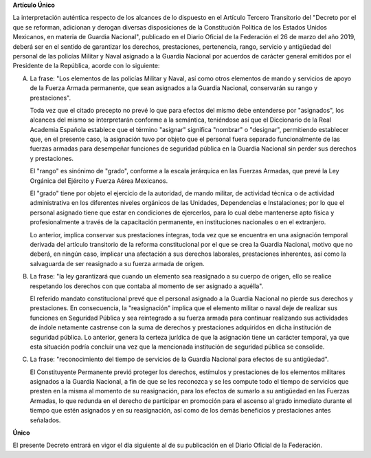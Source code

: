 **Artículo Único**

La interpretación auténtica respecto de los alcances de lo dispuesto en
el Artículo Tercero Transitorio del "Decreto por el que se reforman,
adicionan y derogan diversas disposiciones de la Constitución Política
de los Estados Unidos Mexicanos, en materia de Guardia Nacional",
publicado en el Diario Oficial de la Federación el 26 de marzo del año
2019, deberá ser en el sentido de garantizar los derechos, prestaciones,
pertenencia, rango, servicio y antigüedad del personal de las policías
Militar y Naval asignado a la Guardia Nacional por acuerdos de carácter
general emitidos por el Presidente de la República, acorde con lo
siguiente:

A. La frase: "Los elementos de las policías Militar y Naval, así como
   otros elementos de mando y servicios de apoyo de la Fuerza Armada
   permanente, que sean asignados a la Guardia Nacional, conservarán su
   rango y prestaciones".

   Toda vez que el citado precepto no prevé lo que para efectos del
   mismo debe entenderse por "asignados", los alcances del mismo se
   interpretarán conforme a la semántica, teniéndose así que el
   Diccionario de la Real Academia Española establece que el término
   "asignar" significa "nombrar" o "designar", permitiendo establecer
   que, en el presente caso, la asignación tuvo por objeto que el
   personal fuera separado funcionalmente de las fuerzas armadas para
   desempeñar funciones de seguridad pública en la Guardia Nacional sin
   perder sus derechos y prestaciones.

   El "rango" es sinónimo de "grado", conforme a la escala jerárquica en
   las Fuerzas Armadas, que prevé la Ley Orgánica del Ejército y Fuerza
   Aérea Mexicanos.

   El "grado" tiene por objeto el ejercicio de la autoridad, de mando
   militar, de actividad técnica o de actividad administrativa en los
   diferentes niveles orgánicos de las Unidades, Dependencias e
   Instalaciones; por lo que el personal asignado tiene que estar en
   condiciones de ejercerlos, para lo cual debe mantenerse apto física y
   profesionalmente a través de la capacitación permanente, en
   instituciones nacionales o en el extranjero.

   Lo anterior, implica conservar sus prestaciones íntegras, toda vez
   que se encuentra en una asignación temporal derivada del artículo
   transitorio de la reforma constitucional por el que se crea la
   Guardia Nacional, motivo que no deberá, en ningún caso, implicar una
   afectación a sus derechos laborales, prestaciones inherentes, así
   como la salvaguarda de ser reasignado a su fuerza armada de origen.

B. La frase: "la ley garantizará que cuando un elemento sea reasignado a
   su cuerpo de origen, ello se realice respetando los derechos con que
   contaba al momento de ser asignado a aquélla".

   El referido mandato constitucional prevé que el personal asignado a
   la Guardia Nacional no pierde sus derechos y prestaciones. En
   consecuencia, la "reasignación" implica que el elemento militar o
   naval deje de realizar sus funciones en Seguridad Pública y sea
   reintegrado a su fuerza armada para continuar realizando sus
   actividades de índole netamente castrense con la suma de derechos y
   prestaciones adquiridos en dicha institución de seguridad pública. Lo
   anterior, genera la certeza jurídica de que la asignación tiene un
   carácter temporal, ya que esta situación podría concluir una vez que
   la mencionada institución de seguridad pública se consolide.

C. La frase: "reconocimiento del tiempo de servicios de la Guardia
   Nacional para efectos de su antigüedad".

   El Constituyente Permanente previó proteger los derechos, estímulos y
   prestaciones de los elementos militares asignados a la Guardia
   Nacional, a fin de que se les reconozca y se les compute todo el
   tiempo de servicios que presten en la misma al momento de su
   reasignación, para los efectos de sumarlo a su antigüedad en las
   Fuerzas Armadas, lo que redunda en el derecho de participar en
   promoción para el ascenso al grado inmediato durante el tiempo que
   estén asignados y en su reasignación, así como de los demás
   beneficios y prestaciones antes señalados.

**Único**

El presente Decreto entrará en vigor el día siguiente al de su
publicación en el Diario Oficial de la Federación.
